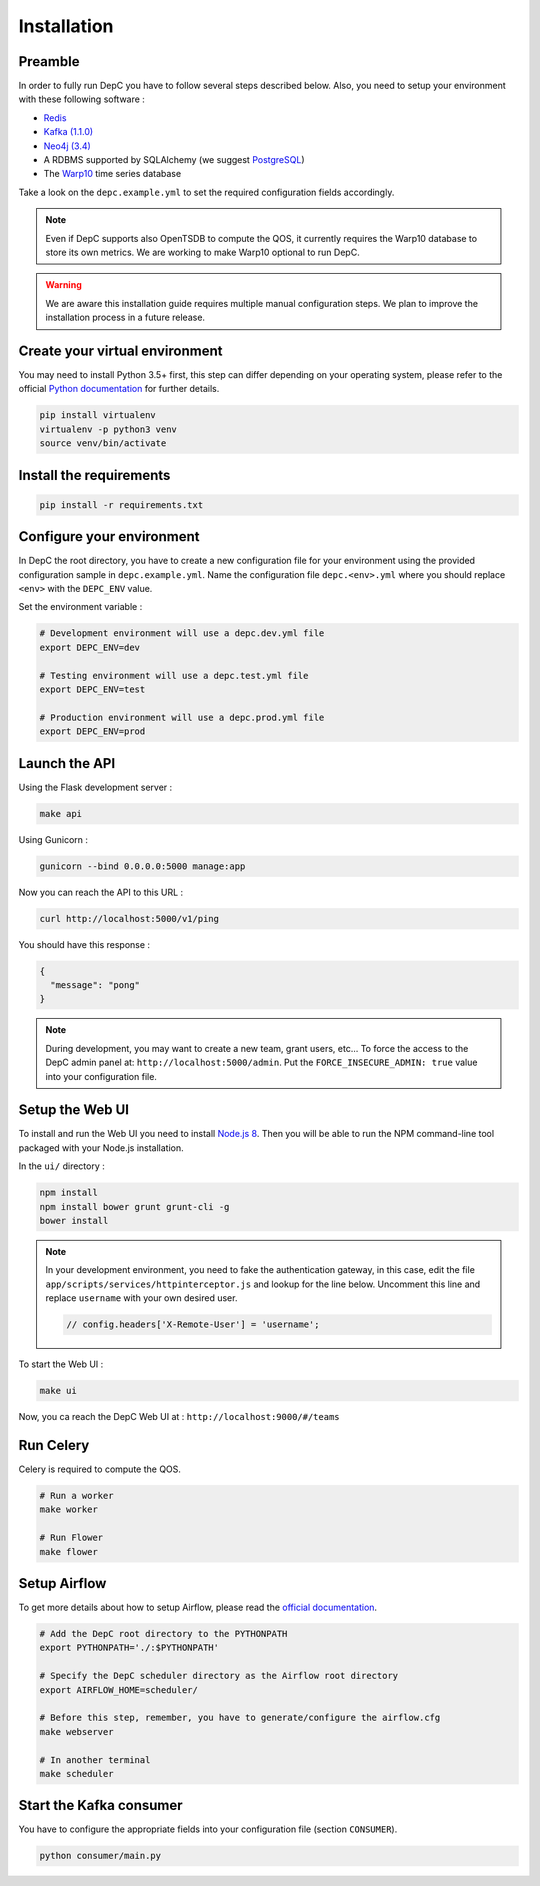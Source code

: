 Installation
============


Preamble
~~~~~~~~

In order to fully run DepC you have to follow several steps described below.
Also, you need to setup your environment with these following software :

- `Redis <https://redis.io/topics/quickstart>`__
- `Kafka (1.1.0) <https://kafka.apache.org/11/documentation.html#quickstart>`__
- `Neo4j (3.4) <https://nodejs.org/en/download/releases/>`__
- A RDBMS supported by SQLAlchemy (we suggest `PostgreSQL <https://www.postgresql.org/download/>`__)
- The `Warp10 <https://www.warp10.io/content/02_Getting_started>`__ time series database

Take a look on the ``depc.example.yml`` to set the required configuration fields accordingly.

.. note::
    Even if DepC supports also OpenTSDB to compute the QOS, it currently requires the Warp10 database
    to store its own metrics. We are working to make Warp10 optional to run DepC.

.. warning::

    We are aware this installation guide requires multiple manual configuration steps.
    We plan to improve the installation process in a future release.


Create your virtual environment
~~~~~~~~~~~~~~~~~~~~~~~~~~~~~~~

You may need to install Python 3.5+ first, this step can differ depending on your operating system,
please refer to the official `Python documentation <https://docs.python.org/3/using/index.html>`__
for further details.

.. code:: bash

    pip install virtualenv
    virtualenv -p python3 venv
    source venv/bin/activate


Install the requirements
~~~~~~~~~~~~~~~~~~~~~~~~

.. code:: bash

    pip install -r requirements.txt


Configure your environment
~~~~~~~~~~~~~~~~~~~~~~~~~~
In DepC the root directory, you have to create a new configuration file for your environment
using the provided configuration sample in ``depc.example.yml``.
Name the configuration file ``depc.<env>.yml`` where you should replace ``<env>`` with the
``DEPC_ENV`` value.

Set the environment variable :

.. code:: bash

    # Development environment will use a depc.dev.yml file
    export DEPC_ENV=dev

    # Testing environment will use a depc.test.yml file
    export DEPC_ENV=test

    # Production environment will use a depc.prod.yml file
    export DEPC_ENV=prod


Launch the API
~~~~~~~~~~~~~~

Using the Flask development server :

.. code:: bash

    make api

Using Gunicorn :

.. code:: bash

    gunicorn --bind 0.0.0.0:5000 manage:app


Now you can reach the API to this URL :

.. code:: bash

    curl http://localhost:5000/v1/ping

You should have this response :

.. code:: json

    {
      "message": "pong"
    }


.. note::

    During development, you may want to create a new team, grant users, etc...
    To force the access to the DepC admin panel at: ``http://localhost:5000/admin``.
    Put the ``FORCE_INSECURE_ADMIN: true`` value into your configuration file.


Setup the Web UI
~~~~~~~~~~~~~~~~

To install and run the Web UI you need to install `Node.js 8 <https://nodejs.org/en/download/releases/>`__.
Then you will be able to run the NPM command-line tool packaged with your Node.js installation.

In the ``ui/`` directory :

.. code:: bash

    npm install
    npm install bower grunt grunt-cli -g
    bower install

.. note::

    In your development environment, you need to fake the authentication gateway, in this case,
    edit the file ``app/scripts/services/httpinterceptor.js`` and lookup for the line below.
    Uncomment this line and replace ``username`` with your own desired user.

    .. code:: javascript

        // config.headers['X-Remote-User'] = 'username';


To start the Web UI :

.. code:: bash

    make ui

Now, you ca reach the DepC Web UI at : ``http://localhost:9000/#/teams``


Run Celery
~~~~~~~~~~

Celery is required to compute the QOS.

.. code:: bash

    # Run a worker
    make worker

    # Run Flower
    make flower


Setup Airflow
~~~~~~~~~~~~~

To get more details about how to setup Airflow,
please read the `official documentation <https://airflow.apache.org/index.html>`__.

.. code:: bash

    # Add the DepC root directory to the PYTHONPATH
    export PYTHONPATH='./:$PYTHONPATH'

    # Specify the DepC scheduler directory as the Airflow root directory
    export AIRFLOW_HOME=scheduler/

    # Before this step, remember, you have to generate/configure the airflow.cfg
    make webserver

    # In another terminal
    make scheduler


Start the Kafka consumer
~~~~~~~~~~~~~~~~~~~~~~~~

You have to configure the appropriate fields into your configuration file (section ``CONSUMER``).

.. code:: bash

    python consumer/main.py
